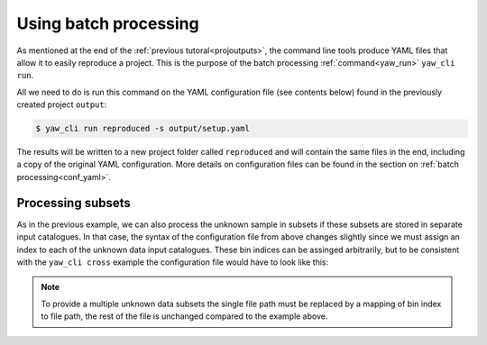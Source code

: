 .. _quickbatch:

Using batch processing
----------------------

As mentioned at the end of the :ref:`previous tutoral<projoutputs>`, the
command line tools produce YAML files that allow it to easily reproduce a
project. This is the purpose of the batch processing :ref:`command<yaw_run>`
``yaw_cli run``.

All we need to do is run this command on the YAML configuration file (see
contents below) found in the previously created project ``output``:

.. code-block:: bash

    $ yaw_cli run reproduced -s output/setup.yaml

The results will be written to a new project folder called ``reproduced`` and
will contain the same files in the end, including a copy of the original YAML
configuration. More details on configuration files can be found in the section
on :ref:`batch processing<conf_yaml>`.

.. dropdown:: Contents of ``output/setup.yaml``.

    .. literalinclude:: example.yaml
        :language: yaml


Processing subsets
^^^^^^^^^^^^^^^^^^

As in the previous example, we can also process the unknown sample in subsets if
these subsets are stored in separate input catalogues. In that case, the syntax
of the configuration file from above changes slightly since we must assign an
index to each of the unknown data input catalogues. These bin indices can be
assinged arbitrarily, but to be consistent with the ``yaw_cli cross`` example
the configuration file would have to look like this:

.. dropdown:: Contents of ``output/setup.yaml`` with tomographic bins.

    .. literalinclude:: example_bins.yaml
        :language: yaml

.. Note::

    To provide a multiple unknown data subsets the single file path must be
    replaced by a mapping of bin index to file path, the rest of the file is
    unchanged compared to the example above.
